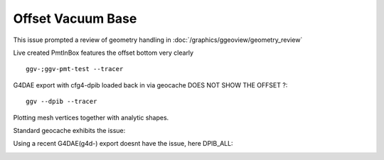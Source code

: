Offset Vacuum Base
=======================

This issue prompted a review of geometry handling in :doc:`/graphics/ggeoview/geometry_review`


.. image:: //env/graphics/ggeoview/issues/offset_bottom/dpib.png
   :width: 900px
   :align: center


Live created PmtInBox features the offset bottom very clearly

::

    ggv-;ggv-pmt-test --tracer


.. image:: //env/graphics/ggeoview/issues/offset_bottom/pmttest-slice-offset.png
   :width: 900px
   :align: center


G4DAE export with cfg4-dpib loaded back in via geocache DOES NOT SHOW THE OFFSET ?::

    ggv --dpib --tracer


.. image:: //env/graphics/ggeoview/issues/offset_bottom/dpib-sliced-not-offset.png
   :width: 900px
   :align: center



Plotting mesh vertices together with analytic shapes.



Standard geocache exhibits the issue:

.. image:: //env/graphics/ggeoview/issues/offset_bottom/analytic_vs_triangulated_standard_vacuum_offset.png
   :width: 900px
   :align: center


Using a recent G4DAE(g4d-) export doesnt have the issue, here DPIB_ALL:

.. image:: //env/graphics/ggeoview/issues/offset_bottom/analytic_vs_triangulated_dpib_all.png
   :width: 900px
   :align: center


